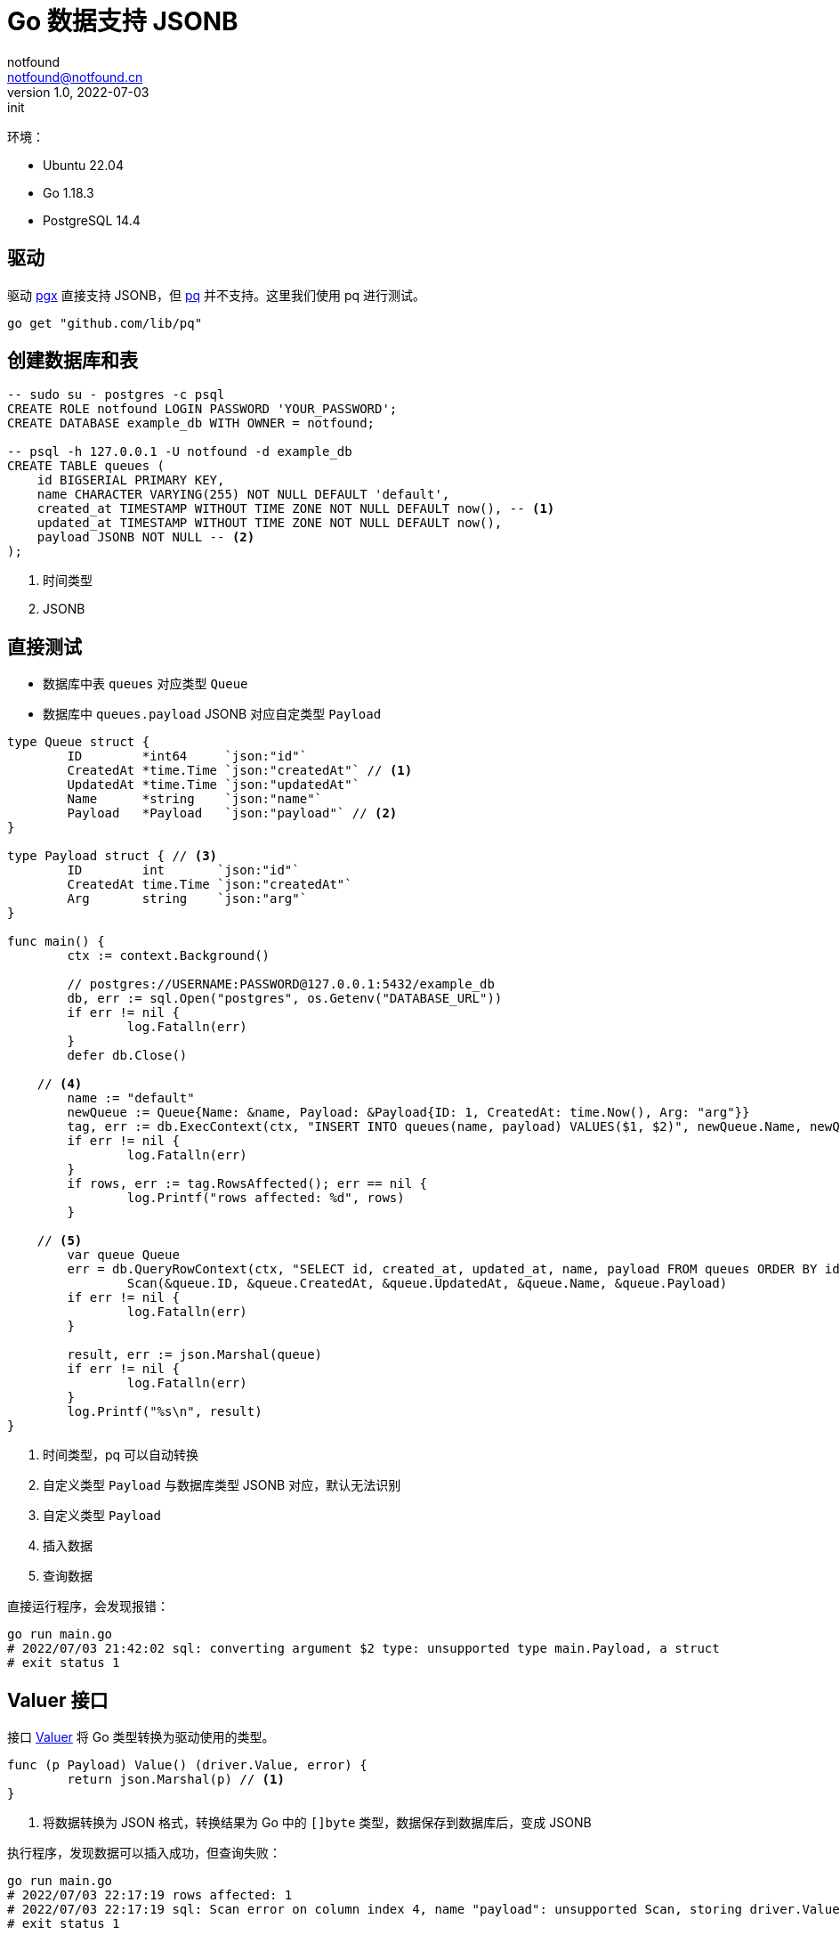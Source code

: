 = Go 数据支持 JSONB
notfound <notfound@notfound.cn>
1.0, 2022-07-03: init
:sectanchors:

:page-slug: go-database-json
:page-category: go

环境：

- Ubuntu 22.04
- Go 1.18.3
- PostgreSQL 14.4

== 驱动

驱动 https://github.com/jackc/pgx[pgx] 直接支持 JSONB，但 http://github.com/lib/pq[pq] 并不支持。这里我们使用 pq 进行测试。

[source,go]
----
go get "github.com/lib/pq"
----

== 创建数据库和表

[source,sql]
----
-- sudo su - postgres -c psql
CREATE ROLE notfound LOGIN PASSWORD 'YOUR_PASSWORD';
CREATE DATABASE example_db WITH OWNER = notfound;

-- psql -h 127.0.0.1 -U notfound -d example_db
CREATE TABLE queues (
    id BIGSERIAL PRIMARY KEY,
    name CHARACTER VARYING(255) NOT NULL DEFAULT 'default',
    created_at TIMESTAMP WITHOUT TIME ZONE NOT NULL DEFAULT now(), -- <1>
    updated_at TIMESTAMP WITHOUT TIME ZONE NOT NULL DEFAULT now(),
    payload JSONB NOT NULL -- <2>
);
----
<1> 时间类型
<2> JSONB

== 直接测试

* 数据库中表 `queues` 对应类型 `Queue`
* 数据库中 `queues.payload` JSONB 对应自定类型 `Payload`

[source,go]
----
type Queue struct {
	ID        *int64     `json:"id"`
	CreatedAt *time.Time `json:"createdAt"` // <1>
	UpdatedAt *time.Time `json:"updatedAt"`
	Name      *string    `json:"name"`
	Payload   *Payload   `json:"payload"` // <2>
}

type Payload struct { // <3>
	ID        int       `json:"id"`
	CreatedAt time.Time `json:"createdAt"`
	Arg       string    `json:"arg"`
}

func main() {
	ctx := context.Background()

	// postgres://USERNAME:PASSWORD@127.0.0.1:5432/example_db
	db, err := sql.Open("postgres", os.Getenv("DATABASE_URL"))
	if err != nil {
		log.Fatalln(err)
	}
	defer db.Close()

    // <4>
	name := "default"
	newQueue := Queue{Name: &name, Payload: &Payload{ID: 1, CreatedAt: time.Now(), Arg: "arg"}}
	tag, err := db.ExecContext(ctx, "INSERT INTO queues(name, payload) VALUES($1, $2)", newQueue.Name, newQueue.Payload)
	if err != nil {
		log.Fatalln(err)
	}
	if rows, err := tag.RowsAffected(); err == nil {
		log.Printf("rows affected: %d", rows)
	}

    // <5>
	var queue Queue
	err = db.QueryRowContext(ctx, "SELECT id, created_at, updated_at, name, payload FROM queues ORDER BY id desc limit 1").
		Scan(&queue.ID, &queue.CreatedAt, &queue.UpdatedAt, &queue.Name, &queue.Payload)
	if err != nil {
		log.Fatalln(err)
	}

	result, err := json.Marshal(queue)
	if err != nil {
		log.Fatalln(err)
	}
	log.Printf("%s\n", result)
}
----
<1> 时间类型，pq 可以自动转换
<2> 自定义类型 `Payload` 与数据库类型 JSONB 对应，默认无法识别
<3> 自定义类型 `Payload`
<4> 插入数据
<5> 查询数据

直接运行程序，会发现报错：

[source,bash]
----
go run main.go
# 2022/07/03 21:42:02 sql: converting argument $2 type: unsupported type main.Payload, a struct
# exit status 1
----

== Valuer 接口

接口 https://pkg.go.dev/database/sql/driver#Valuer[Valuer] 将 Go 类型转换为驱动使用的类型。

[source,bash]
----
func (p Payload) Value() (driver.Value, error) {
	return json.Marshal(p) // <1>
}
----
<1> 将数据转换为 JSON 格式，转换结果为 Go 中的 `[]byte` 类型，数据保存到数据库后，变成 JSONB

执行程序，发现数据可以插入成功，但查询失败：

[source,bash]
----
go run main.go
# 2022/07/03 22:17:19 rows affected: 1
# 2022/07/03 22:17:19 sql: Scan error on column index 4, name "payload": unsupported Scan, storing driver.Value type []uint8 into type *main.Payload
# exit status 1
----

== Scanner 接口

接口 https://pkg.go.dev/database/sql#Scanner[Scanner] 将数据中的类型转换为 Go 类型

[source,bash]
----
func (p *Payload) Scan(src interface{}) error {
	if src == nil {
		return nil
	}

	value, ok := src.([]byte) // <1>
	if !ok {
		return fmt.Errorf("invalid type")
	}

	return json.Unmarshal(value, &p) // <2>
}
----
<1> 数据库类型 JSONB 由驱动读取后，保存为 `[]byte`，是 JSON 格式数据
<2> 将 JSON 数据转换为 Go 中的 `Payload` 类型数据

运行，Payload 可以插入和查询：

[source,bash]
----
go run main.go
# 2022/07/03 22:18:14 rows affected: 1
# 2022/07/03 22:18:14 {"id":4,"createdAt":"2022-07-03T22:18:14.416658Z","updatedAt":"2022-07-03T22:18:14.416658Z","name":"default","payload":{"id":1,"createdAt":"2022-07-03T22:18:14.409508298+08:00","arg":"arg"}}
----

== 参考

* https://github.com/jackc/pgtype
